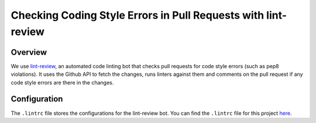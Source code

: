 ==============================================================
Checking Coding Style Errors in Pull Requests with lint-review
==============================================================

Overview
========

We use `lint-review`_, an automated code linting bot that checks pull requests for code style errors (such as pep8 violations). It uses the Github API to fetch the changes, runs linters against them and comments on the pull request if any code style errors are there in the changes.

.. _lint-review: https://github.com/markstory/lint-review

Configuration
=============

The ``.lintrc`` file stores the configurations for the lint-review bot. You can find the ``.lintrc`` file for this project `here`_.

.. _here: https://github.com/openhatch/oh-mainline/blob/master/.lintrc
